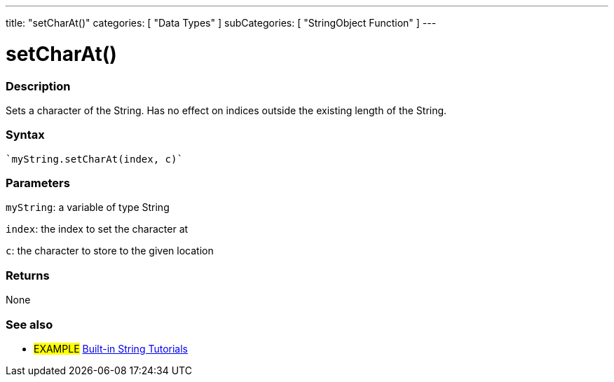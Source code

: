 ---
title: "setCharAt()"
categories: [ "Data Types" ]
subCategories: [ "StringObject Function" ]
---





= setCharAt()


// OVERVIEW SECTION STARTS
[#overview]
--

[float]
=== Description
Sets a character of the String. Has no effect on indices outside the existing length of the String.

[%hardbreaks]


[float]
=== Syntax
[source,arduino]
----
`myString.setCharAt(index, c)`
----

[float]
=== Parameters
`myString`: a variable of type String

`index`: the index to set the character at

`c`: the character to store to the given location


[float]
=== Returns
None

--
// OVERVIEW SECTION ENDS



// HOW TO USE SECTION ENDS


// SEE ALSO SECTION
[#see_also]
--

[float]
=== See also

[role="example"]
* #EXAMPLE# https://www.arduino.cc/en/Tutorial/BuiltInExamples#strings[Built-in String Tutorials^]
--
// SEE ALSO SECTION ENDS